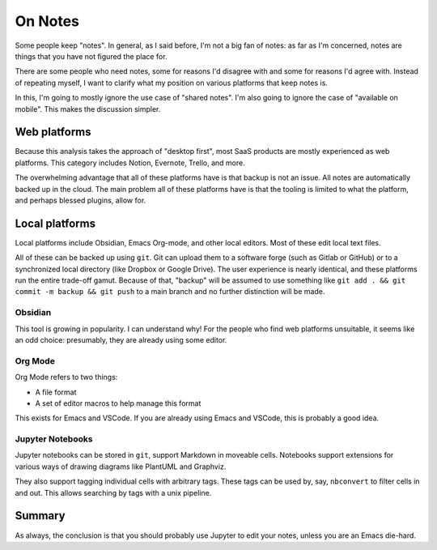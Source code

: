 On Notes
========

Some people keep
"notes".
In general,
as I said before,
I'm not a big fan of notes:
as far as I'm concerned,
notes are things that you have not figured
the place for.

There are some people who need notes,
some for reasons I'd disagree with
and some 
for reasons I'd agree with.
Instead of repeating myself,
I want to clarify what my position on
various platforms that keep notes
is.

In this,
I'm going to mostly ignore the use case of
"shared notes".
I'm also going to ignore the case of
"available on mobile".
This makes the discussion simpler.

Web platforms
-------------

Because this analysis takes the approach of
"desktop first",
most
SaaS products are mostly experienced as web platforms.
This category includes
Notion,
Evernote,
Trello,
and more.

The overwhelming advantage that all of these platforms have is
that backup is not an issue.
All notes are automatically backed up in the cloud.
The main problem all of these platforms have
is that the tooling is limited to what the platform,
and perhaps blessed plugins,
allow for.

Local platforms
---------------

Local platforms include
Obsidian,
Emacs Org-mode,
and other local editors.
Most of these edit local text files.

All of these can be backed up using
``git``.
Git can upload them to a software forge
(such as Gitlab or GitHub)
or to a synchronized local directory
(like Dropbox or Google Drive).
The user experience is nearly identical,
and these platforms run the entire
trade-off gamut.
Because of that,
"backup"
will be assumed to use something like
``git add . && git commit -m backup && git push``
to a main branch
and no further distinction will be made.

Obsidian
^^^^^^^^

This tool is
growing in popularity.
I can understand why!
For the people who find web platforms
unsuitable,
it seems like an odd choice:
presumably,
they are already using some editor.

Org Mode
^^^^^^^^

Org Mode refers to two things:

* A file format
* A set of editor macros to help manage this format

This exists for
Emacs
and VSCode.
If you are already using Emacs and VSCode,
this is probably a good idea.

Jupyter Notebooks
^^^^^^^^^^^^^^^^^

Jupyter notebooks can be stored in
``git``,
support Markdown in moveable cells.
Notebooks support extensions for various
ways of drawing diagrams like
PlantUML
and
Graphviz.

They also support tagging individual cells
with arbitrary tags.
These tags can be used by,
say,
``nbconvert``
to filter cells in and out.
This allows searching by tags
with a unix pipeline.

Summary
-------

As always,
the conclusion is that
you should probably use
Jupyter
to edit your notes,
unless you are an Emacs die-hard.
